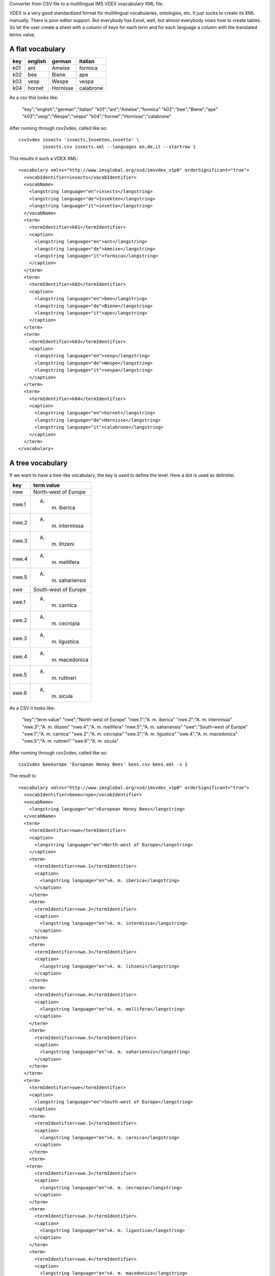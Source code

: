 Converter from CSV file to a multilingual IMS VDEX voacabulary XML file.

VDEX is a very good standardized format for multilingual vocabularies, 
ontologies, etc. It just sucks to create its XML manually. There is poor editor 
support. But everybody has Excel, well, but almost everybody nows how to create 
tables. So let the user create a sheet with a column of keys for each term and 
for each language a column with the translated terms value. 

A flat vocabulary
-----------------

=== ======= ======== =========
key english german   italian
=== ======= ======== =========
k01 ant     Ameise   formica
k02 bee     Biene    ape   
k03 vesp    Wespe    vespa
k04 hornet  Hornisse calabrone
=== ======= ======== =========

As a csv this looks like:

    "key";"english";"german";"italian"
    "k01";"ant";"Ameise";"formica"
    "k02";"bee";"Biene";"ape"
    "k03";"vesp";"Wespe";"vespa"
    "k04";"hornet";"Hornisse";"calabrone"

After running through csv2vdex, called like so::

    csv2vdex insects 'insects,Insekten,insetto' \
             insects.csv insects.xml --languages en,de,it --startrow 1

This results it such a VDEX XML::

    <vocabulary xmlns="http://www.imsglobal.org/xsd/imsvdex_v1p0" orderSignificant="true">
      <vocabIdentifier>insects</vocabIdentifier>
      <vocabName>
        <langstring language="en">insects</langstring>
        <langstring language="de">Insekten</langstring>
        <langstring language="it">insetto</langstring>
      </vocabName>
      <term>
        <termIdentifier>k01</termIdentifier>
        <caption>
          <langstring language="en">ant</langstring>
          <langstring language="de">Ameise</langstring>
          <langstring language="it">formica</langstring>
        </caption>
      </term>
      <term>
        <termIdentifier>k02</termIdentifier>
        <caption>
          <langstring language="en">bee</langstring>
          <langstring language="de">Biene</langstring>
          <langstring language="it">ape</langstring>
        </caption>
      </term>
      <term>
        <termIdentifier>k03</termIdentifier>
        <caption>
          <langstring language="en">vesp</langstring>
          <langstring language="de">Wespe</langstring>
          <langstring language="it">vespa</langstring>
        </caption>
      </term>
      <term>
        <termIdentifier>k04</termIdentifier>
        <caption>
          <langstring language="en">hornet</langstring>
          <langstring language="de">Hornisse</langstring>
          <langstring language="it">calabrone</langstring>
        </caption>
      </term>
    </vocabulary>

A tree vocabulary
-----------------

If we want to have a tree-like vocabulary, the key is used to define the level.
Here a dot is used as delimiter.

===== ====================
key   term value
===== ====================
nwe   North-west of Europe
nwe.1 A. m. iberica
nwe.2 A. m. intermissa
nwe.3 A. m. lihzeni
nwe.4 A. m. mellifera
nwe.5 A. m. sahariensis
swe   South-west of Europe
swe.1 A. m. carnica
swe.2 A. m. cecropia
swe.3 A. m. ligustica
swe.4 A. m. macedonica
swe.5 A. m. ruttneri
swe.6 A. m. sicula
===== ====================

As a CSV it looks like:    

    "key";"term value"
    "nwe";"North-west of Europe"
    "nwe.1";"A. m. iberica"
    "nwe.2";"A. m. intermissa"
    "nwe.3";"A. m. lihzeni"
    "nwe.4";"A. m. mellifera"
    "nwe.5";"A. m. sahariensis"
    "swe";"South-west of Europe"
    "swe.1";"A. m. carnica"
    "swe.2";"A. m. cecropia"
    "swe.3";"A. m. ligustica"
    "swe.4";"A. m. macedonica"
    "swe.5";"A. m. ruttneri"
    "swe.6";"A. m. sicula"

After running through csv2vdex, called like so::

    csv2vdex beeeurope 'European Honey Bees' bees.csv bees.xml -s 1
    
The result is::

    <vocabulary xmlns="http://www.imsglobal.org/xsd/imsvdex_v1p0" orderSignificant="true">
      <vocabIdentifier>beeeurope</vocabIdentifier>
      <vocabName>
        <langstring language="en">European Honey Bees</langstring>
      </vocabName>
      <term>
        <termIdentifier>nwe</termIdentifier>
        <caption>
          <langstring language="en">North-west of Europe</langstring>
        </caption>
        <term>
          <termIdentifier>nwe.1</termIdentifier>
          <caption>
            <langstring language="en">A. m. iberica</langstring>
          </caption>
        </term>
        <term>
          <termIdentifier>nwe.2</termIdentifier>
          <caption>
            <langstring language="en">A. m. intermissa</langstring>
          </caption>
        </term>
        <term>
          <termIdentifier>nwe.3</termIdentifier>
          <caption>
            <langstring language="en">A. m. lihzeni</langstring>
          </caption>
        </term>
        <term>
          <termIdentifier>nwe.4</termIdentifier>
          <caption>
            <langstring language="en">A. m. mellifera</langstring>
          </caption>
        </term>
        <term>
          <termIdentifier>nwe.5</termIdentifier>
          <caption>
            <langstring language="en">A. m. sahariensis</langstring>
          </caption>
        </term>
      </term>
      <term>
        <termIdentifier>swe</termIdentifier>
        <caption>
          <langstring language="en">South-west of Europe</langstring>
        </caption>
        <term>
          <termIdentifier>swe.1</termIdentifier>
          <caption>
            <langstring language="en">A. m. carnica</langstring>
          </caption>
        </term>
        <term>
       <term>
          <termIdentifier>swe.2</termIdentifier>
          <caption>
            <langstring language="en">A. m. cecropia</langstring>
          </caption>
        </term>
        <term>
          <termIdentifier>swe.3</termIdentifier>
          <caption>
            <langstring language="en">A. m. ligustica</langstring>
          </caption>
        </term>
        <term>
          <termIdentifier>swe.4</termIdentifier>
          <caption>
            <langstring language="en">A. m. macedonica</langstring>
          </caption>
        </term>
        <term>
          <termIdentifier>swe.5</termIdentifier>
          <caption>
            <langstring language="en">A. m. ruttneri</langstring>
          </caption>
        </term>
        <term>
          <termIdentifier>swe.6</termIdentifier>
          <caption>
            <langstring language="en">A. m. sicula</langstring>
          </caption>
        </term>
      </term>
    </vocabulary>
    
Help Text
=========
    usage: csv2vdex [-h] [--languages [LANGUAGES]] [--startrow [STARTROW]]
                    [--keycolumn [KEYCOLUMN]] [--startcolumn [STARTCOLUMN]]
                    [--ordered [ORDERED]] [--dialect [DIALECT]]
                    [--csvdelimiter [CSVDELIMITER]]
                    [--treedelimiter [TREEDELIMITER]]
                    id name source target
    
    Converts CSV files to VDEX XML
    
    positional arguments:
      id                    unique identifier of vocabulary
      name                  Human readable name of vocabulary. If more than one
                            language is given separate each langstring by a colon
                            and provide same order as argument --languages
      source                CSV file to read from
      target                XML target file
    
    optional arguments:
      -h, --help            show this help message and exit
      --languages [LANGUAGES], -l [LANGUAGES]
                            Comma separated list of ISO-language codes. Default:
                            en
      --startrow [STARTROW], -r [STARTROW]
                            number of row in CSV file where to begin reading,
                            starts with 0, default 0.
      --keycolumn [KEYCOLUMN], -k [KEYCOLUMN]
                            number of column with the keys of the vocabulary,
                            start with 0, default 0.
      --startcolumn [STARTCOLUMN], -s [STARTCOLUMN]
                            number of column with the first langstring of the
                            vocabulary. It assume n + number languages of columns
                            after this, starts counting with 0, default 1.
      --ordered [ORDERED], -o [ORDERED]
                            Wether vocabulary is ordered or not, Default: True
      --dialect [DIALECT]   CSV dialect, default excel.
      --csvdelimiter [CSVDELIMITER]
                            CSV delimiter of the source file, default colon.
      --treedelimiter [TREEDELIMITER]
                            Delimiter used to split the key the vocabulary into a
                            path to determine the position in the tree, default
                            dot.
  
Source Code
===========

The sources are in a GIT DVCS with its main branches at 
`github <http://github.com/bluedynamics/vdexcsv>`_.

We'd be happy to see many forks and pull-requests to make vdexcsv even better.

Contributors
============

- Jens W. Klein <jens@bluedynamics.com>

- Peter Holzer <hpeter@agitator.com>

